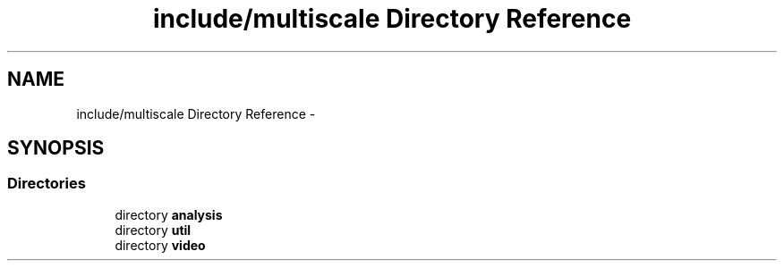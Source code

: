 .TH "include/multiscale Directory Reference" 3 "Sun Mar 17 2013" "Version 0.0.1" "Multiscale" \" -*- nroff -*-
.ad l
.nh
.SH NAME
include/multiscale Directory Reference \- 
.SH SYNOPSIS
.br
.PP
.SS "Directories"

.in +1c
.ti -1c
.RI "directory \fBanalysis\fP"
.br
.ti -1c
.RI "directory \fButil\fP"
.br
.ti -1c
.RI "directory \fBvideo\fP"
.br
.in -1c
